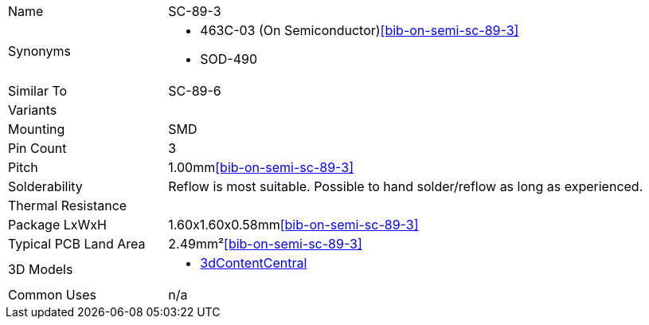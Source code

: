 [cols="1,3"]
|===
| Name
| SC-89-3

| Synonyms
a|
* 463C-03 (On Semiconductor)<<bib-on-semi-sc-89-3>>
* SOD-490

| Similar To
| SC-89-6

| Variants
| 

| Mounting
| SMD

| Pin Count
| 3

| Pitch
| 1.00mm<<bib-on-semi-sc-89-3>>

| Solderability
| Reflow is most suitable. Possible to hand solder/reflow as long as experienced.

| Thermal Resistance
| 

| Package LxWxH
| 1.60x1.60x0.58mm<<bib-on-semi-sc-89-3>>

| Typical PCB Land Area
| 2.49mm²<<bib-on-semi-sc-89-3>>

| 3D Models
a|
* link:https://www.3dcontentcentral.com/download-model.aspx?catalogid=171&id=363411[3dContentCentral]

| Common Uses
a| n/a
|===
